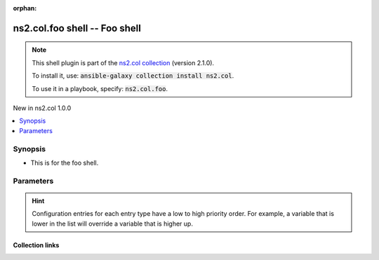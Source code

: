 
.. Document meta

:orphan:

.. |antsibull-internal-nbsp| unicode:: 0xA0
    :trim:

.. role:: ansible-attribute-support-label
.. role:: ansible-attribute-support-property
.. role:: ansible-attribute-support-full
.. role:: ansible-attribute-support-partial
.. role:: ansible-attribute-support-none
.. role:: ansible-attribute-support-na
.. role:: ansible-option-type
.. role:: ansible-option-elements
.. role:: ansible-option-required
.. role:: ansible-option-versionadded
.. role:: ansible-option-aliases
.. role:: ansible-option-choices
.. role:: ansible-option-choices-entry
.. role:: ansible-option-default
.. role:: ansible-option-default-bold
.. role:: ansible-option-configuration
.. role:: ansible-option-returned-bold
.. role:: ansible-option-sample-bold

.. Anchors

.. _ansible_collections.ns2.col.foo_shell:

.. Anchors: short name for ansible.builtin

.. Anchors: aliases



.. Title

ns2.col.foo shell -- Foo shell
++++++++++++++++++++++++++++++

.. Collection note

.. note::
    This shell plugin is part of the `ns2.col collection <https://galaxy.ansible.com/ns2/col>`_ (version 2.1.0).

    To install it, use: :code:`ansible-galaxy collection install ns2.col`.

    To use it in a playbook, specify: :code:`ns2.col.foo`.

.. version_added

.. rst-class:: ansible-version-added

New in ns2.col 1.0.0

.. contents::
   :local:
   :depth: 1

.. Deprecated


Synopsis
--------

.. Description

- This is for the foo shell.


.. Aliases


.. Requirements






.. Options

Parameters
----------


.. raw:: html

  <table class="colwidths-auto ansible-option-table docutils align-default" style="width: 100%">
  <thead>
  <tr class="row-odd">
    <th class="head"><p>Parameter</p></th>
    <th class="head"><p>Comments</p></th>
  </tr>
  </thead>
  <tbody>
  <tr class="row-even">
    <td><div class="ansible-option-cell">
      <div class="ansibleOptionAnchor" id="parameter-admin_users"></div>
      <p class="ansible-option-title"><strong>admin_users</strong></p>
      <a class="ansibleOptionLink" href="#parameter-admin_users" title="Permalink to this option"></a>
      <p class="ansible-option-type-line">
        <span class="ansible-option-type">list</span>
        / <span class="ansible-option-elements">elements=string</span>
      </p>

    </div></td>
    <td><div class="ansible-option-cell">
      <p>list of users to be expected to have admin privileges. This is used by the controller to determine how to share temporary files between the remote user and the become user.</p>
      <p class="ansible-option-line"><span class="ansible-option-default-bold">Default:</span> <span class="ansible-option-default">[&#34;root&#34;, &#34;toor&#34;]</span></p>
      <p class="ansible-option-line"><span class="ansible-option-configuration">Configuration:</span></p>
      <ul class="simple">
      <li>
        <p>INI entry</p>
        <div class="highlight-YAML+Jinja notranslate"><div class="highlight"><pre><span class="p p-Indicator">[</span><span class="nv">defaults</span><span class="p p-Indicator">]</span>
  <span class="l l-Scalar l-Scalar-Plain">admin_users = root, toor</span></pre></div></div>

      </li>
      <li>
        <p>Environment variable: ANSIBLE_ADMIN_USERS</p>

      </li>
      <li>
        <p>Variable: ansible_admin_users</p>

      </li>
      </ul>
    </div></td>
  </tr>
  <tr class="row-odd">
    <td><div class="ansible-option-cell">
      <div class="ansibleOptionAnchor" id="parameter-async_dir"></div>
      <p class="ansible-option-title"><strong>async_dir</strong></p>
      <a class="ansibleOptionLink" href="#parameter-async_dir" title="Permalink to this option"></a>
      <p class="ansible-option-type-line">
        <span class="ansible-option-type">string</span>
      </p>

    </div></td>
    <td><div class="ansible-option-cell">
      <p>Directory in which ansible will keep async job information</p>
      <p class="ansible-option-line"><span class="ansible-option-default-bold">Default:</span> <span class="ansible-option-default">&#34;~/.ansible_async&#34;</span></p>
      <p class="ansible-option-line"><span class="ansible-option-configuration">Configuration:</span></p>
      <ul class="simple">
      <li>
        <p>INI entry</p>
        <div class="highlight-YAML+Jinja notranslate"><div class="highlight"><pre><span class="p p-Indicator">[</span><span class="nv">defaults</span><span class="p p-Indicator">]</span>
  <span class="l l-Scalar l-Scalar-Plain">async_dir = ~/.ansible_async</span></pre></div></div>

      </li>
      <li>
        <p>Environment variable: ANSIBLE_ASYNC_DIR</p>

      </li>
      <li>
        <p>Variable: ansible_async_dir</p>

      </li>
      </ul>
    </div></td>
  </tr>
  <tr class="row-even">
    <td><div class="ansible-option-cell">
      <div class="ansibleOptionAnchor" id="parameter-common_remote_group"></div>
      <p class="ansible-option-title"><strong>common_remote_group</strong></p>
      <a class="ansibleOptionLink" href="#parameter-common_remote_group" title="Permalink to this option"></a>
      <p class="ansible-option-type-line">
        <span class="ansible-option-type">string</span>
      </p>
      <p><span class="ansible-option-versionadded">added in ansible-base 2.10</span></p>

    </div></td>
    <td><div class="ansible-option-cell">
      <p>Checked when Ansible needs to execute a module as a different user.</p>
      <p>If setfacl and chown both fail and do not let the different user access the module&#x27;s files, they will be chgrp&#x27;d to this group.</p>
      <p>In order for this to work, the remote_user and become_user must share a common group and this setting must be set to that group.</p>
      <p class="ansible-option-line"><span class="ansible-option-configuration">Configuration:</span></p>
      <ul class="simple">
      <li>
        <p>INI entry</p>
        <div class="highlight-YAML+Jinja notranslate"><div class="highlight"><pre><span class="p p-Indicator">[</span><span class="nv">defaults</span><span class="p p-Indicator">]</span>
  <span class="l l-Scalar l-Scalar-Plain">common_remote_group = VALUE</span></pre></div></div>

      </li>
      <li>
        <p>Environment variable: ANSIBLE_COMMON_REMOTE_GROUP</p>

      </li>
      <li>
        <p>Variable: ansible_common_remote_group</p>

      </li>
      </ul>
    </div></td>
  </tr>
  <tr class="row-odd">
    <td><div class="ansible-option-cell">
      <div class="ansibleOptionAnchor" id="parameter-environment"></div>
      <p class="ansible-option-title"><strong>environment</strong></p>
      <a class="ansibleOptionLink" href="#parameter-environment" title="Permalink to this option"></a>
      <p class="ansible-option-type-line">
        <span class="ansible-option-type">list</span>
        / <span class="ansible-option-elements">elements=dictionary</span>
      </p>

    </div></td>
    <td><div class="ansible-option-cell">
      <p>List of dictionaries of environment variables and their values to use when executing commands.</p>
      <p class="ansible-option-line"><span class="ansible-option-default-bold">Default:</span> <span class="ansible-option-default">[{}]</span></p>
    </div></td>
  </tr>
  <tr class="row-even">
    <td><div class="ansible-option-cell">
      <div class="ansibleOptionAnchor" id="parameter-remote_tmp"></div>
      <p class="ansible-option-title"><strong>remote_tmp</strong></p>
      <a class="ansibleOptionLink" href="#parameter-remote_tmp" title="Permalink to this option"></a>
      <p class="ansible-option-type-line">
        <span class="ansible-option-type">string</span>
      </p>

    </div></td>
    <td><div class="ansible-option-cell">
      <p>Temporary directory to use on targets when executing tasks.</p>
      <p class="ansible-option-line"><span class="ansible-option-default-bold">Default:</span> <span class="ansible-option-default">&#34;~/.ansible/tmp&#34;</span></p>
      <p class="ansible-option-line"><span class="ansible-option-configuration">Configuration:</span></p>
      <ul class="simple">
      <li>
        <p>INI entry</p>
        <div class="highlight-YAML+Jinja notranslate"><div class="highlight"><pre><span class="p p-Indicator">[</span><span class="nv">defaults</span><span class="p p-Indicator">]</span>
  <span class="l l-Scalar l-Scalar-Plain">remote_tmp = ~/.ansible/tmp</span></pre></div></div>

      </li>
      <li>
        <p>Environment variable: ANSIBLE_REMOTE_TEMP</p>

      </li>
      <li>
        <p>Environment variable: ANSIBLE_REMOTE_TMP</p>

      </li>
      <li>
        <p>Variable: ansible_remote_tmp</p>

      </li>
      </ul>
    </div></td>
  </tr>
  <tr class="row-odd">
    <td><div class="ansible-option-cell">
      <div class="ansibleOptionAnchor" id="parameter-system_tmpdirs"></div>
      <p class="ansible-option-title"><strong>system_tmpdirs</strong></p>
      <a class="ansibleOptionLink" href="#parameter-system_tmpdirs" title="Permalink to this option"></a>
      <p class="ansible-option-type-line">
        <span class="ansible-option-type">list</span>
        / <span class="ansible-option-elements">elements=string</span>
      </p>

    </div></td>
    <td><div class="ansible-option-cell">
      <p>List of valid system temporary directories on the managed machine for Ansible to validate <code class='docutils literal notranslate'>remote_tmp</code> against, when specific permissions are needed.  These must be world readable, writable, and executable. This list should only contain directories which the system administrator has pre-created with the proper ownership and permissions otherwise security issues can arise.</p>
      <p>When <code class='docutils literal notranslate'>remote_tmp</code> is required to be a system temp dir and it does not match any in the list, the first one from the list will be used instead.</p>
      <p class="ansible-option-line"><span class="ansible-option-default-bold">Default:</span> <span class="ansible-option-default">[&#34;/var/tmp&#34;, &#34;/tmp&#34;]</span></p>
      <p class="ansible-option-line"><span class="ansible-option-configuration">Configuration:</span></p>
      <ul class="simple">
      <li>
        <p>INI entry</p>
        <div class="highlight-YAML+Jinja notranslate"><div class="highlight"><pre><span class="p p-Indicator">[</span><span class="nv">defaults</span><span class="p p-Indicator">]</span>
  <span class="l l-Scalar l-Scalar-Plain">system_tmpdirs = /var/tmp, /tmp</span></pre></div></div>

      </li>
      <li>
        <p>Environment variable: ANSIBLE_SYSTEM_TMPDIRS</p>

      </li>
      <li>
        <p>Variable: ansible_system_tmpdirs</p>

      </li>
      </ul>
    </div></td>
  </tr>
  <tr class="row-even">
    <td><div class="ansible-option-cell">
      <div class="ansibleOptionAnchor" id="parameter-world_readable_temp"></div>
      <p class="ansible-option-title"><strong>world_readable_temp</strong></p>
      <a class="ansibleOptionLink" href="#parameter-world_readable_temp" title="Permalink to this option"></a>
      <p class="ansible-option-type-line">
        <span class="ansible-option-type">boolean</span>
      </p>
      <p><span class="ansible-option-versionadded">added in ansible-base 2.10</span></p>

    </div></td>
    <td><div class="ansible-option-cell">
      <p>This makes the temporary files created on the machine world-readable and will issue a warning instead of failing the task.</p>
      <p>It is useful when becoming an unprivileged user.</p>
      <p class="ansible-option-line"><span class="ansible-option-choices">Choices:</span></p>
      <ul class="simple">
        <li><p><span class="ansible-option-default-bold">false</span> <span class="ansible-option-default">← (default)</span></p></li>
        <li><p><span class="ansible-option-choices-entry">true</span></p></li>
      </ul>

      <p class="ansible-option-line"><span class="ansible-option-configuration">Configuration:</span></p>
      <ul class="simple">
      <li>
        <p>INI entry</p>
        <div class="highlight-YAML+Jinja notranslate"><div class="highlight"><pre><span class="p p-Indicator">[</span><span class="nv">defaults</span><span class="p p-Indicator">]</span>
  <span class="l l-Scalar l-Scalar-Plain">allow_world_readable_tmpfiles = false</span></pre></div></div>

      </li>
      <li>
        <p>Environment variable: ANSIBLE_SHELL_ALLOW_WORLD_READABLE_TEMP</p>

      </li>
      <li>
        <p>Variable: ansible_shell_allow_world_readable_temp</p>

      </li>
      </ul>
    </div></td>
  </tr>
  </tbody>
  </table>



.. Attributes


.. Notes


.. Seealso


.. Examples



.. Facts


.. Return values


..  Status (Presently only deprecated)


.. Authors


.. hint::
    Configuration entries for each entry type have a low to high priority order. For example, a variable that is lower in the list will override a variable that is higher up.

.. Extra links

Collection links
~~~~~~~~~~~~~~~~

.. raw:: html

  <p class="ansible-links">
    <a href="https://github.com/ansible-collections/community.general/issues" aria-role="button" target="_blank" rel="noopener external">Issue Tracker</a>
    <a href="https://github.com/ansible-collections/community.crypto" aria-role="button" target="_blank" rel="noopener external">Homepage</a>
    <a href="https://github.com/ansible-collections/community.internal_test_tools" aria-role="button" target="_blank" rel="noopener external">Repository (Sources)</a>
  </p>

.. Parsing errors

